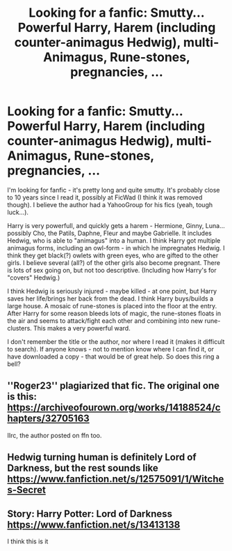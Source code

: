 #+TITLE: Looking for a fanfic: Smutty... Powerful Harry, Harem (including counter-animagus Hedwig), multi-Animagus, Rune-stones, pregnancies, ...

* Looking for a fanfic: Smutty... Powerful Harry, Harem (including counter-animagus Hedwig), multi-Animagus, Rune-stones, pregnancies, ...
:PROPERTIES:
:Author: koppe74
:Score: 6
:DateUnix: 1576288759.0
:DateShort: 2019-Dec-14
:FlairText: What's That Fic?
:END:
I'm looking for fanfic - it's pretty long and quite smutty. It's probably close to 10 years since I read it, possibly at FicWad (I think it was removed though). I believe the author had a YahooGroup for his fics (yeah, tough luck...).

Harry is very powerfull, and quickly gets a harem - Hermione, Ginny, Luna... possibly Cho, the Patils, Daphne, Fleur and maybe Gabrielle. It includes Hedwig, who is able to "animagus" into a human. I think Harry got multiple animagus forms, including an owl-form - in which he impregnates Hedwig. I think they get black(?) owlets with green eyes, who are gifted to the other girls. I believe several (all?) of the other girls also become pregnant. There is lots of sex going on, but not too descriptive. (Including how Harry's for "covers" Hedwig.)

I think Hedwig is seriously injured - maybe killed - at one point, but Harry saves her life/brings her back from the dead. I think Harry buys/builds a large house. A mosaic of rune-stones is placed into the floor at the entry. After Harry for some reason bleeds lots of magic, the rune-stones floats in the air and seems to attack/fight each other and combining into new rune-clusters. This makes a very powerful ward.

I don't remember the title or the author, nor where I read it (makes it difficult to search). If anyone knows - not to mention know where I can find it, or have downloaded a copy - that would be of great help. So does this ring a bell?


** ''Roger23'' plagiarized that fic. The original one is this: [[https://archiveofourown.org/works/14188524/chapters/32705163]]

IIrc, the author posted on ffn too.
:PROPERTIES:
:Author: Mindovin
:Score: 3
:DateUnix: 1576320812.0
:DateShort: 2019-Dec-14
:END:


** Hedwig turning human is definitely Lord of Darkness, but the rest sounds like [[https://www.fanfiction.net/s/12575091/1/Witches-Secret]]
:PROPERTIES:
:Author: karfoogle
:Score: 1
:DateUnix: 1576336296.0
:DateShort: 2019-Dec-14
:END:


** Story: Harry Potter: Lord of Darkness [[https://www.fanfiction.net/s/13413138]]

I think this is it
:PROPERTIES:
:Author: baasum_
:Score: 1
:DateUnix: 1576305472.0
:DateShort: 2019-Dec-14
:END:

